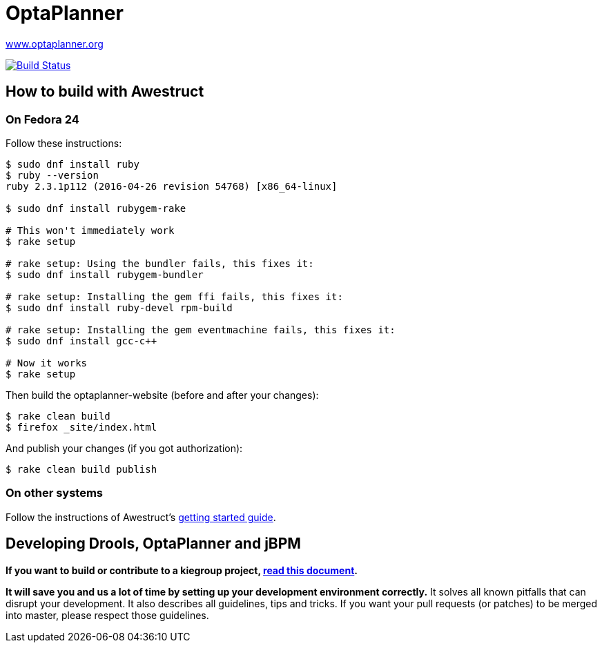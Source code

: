 = OptaPlanner

https://www.optaplanner.org/[www.optaplanner.org]

image:https://travis-ci.org/kiegroup/optaplanner-website.svg["Build Status", link="https://travis-ci.org/kiegroup/optaplanner-website"]

== How to build with Awestruct

=== On Fedora 24

Follow these instructions:

```
$ sudo dnf install ruby
$ ruby --version
ruby 2.3.1p112 (2016-04-26 revision 54768) [x86_64-linux]

$ sudo dnf install rubygem-rake

# This won't immediately work
$ rake setup

# rake setup: Using the bundler fails, this fixes it:
$ sudo dnf install rubygem-bundler

# rake setup: Installing the gem ffi fails, this fixes it:
$ sudo dnf install ruby-devel rpm-build

# rake setup: Installing the gem eventmachine fails, this fixes it:
$ sudo dnf install gcc-c++

# Now it works
$ rake setup
```

Then build the optaplanner-website (before and after your changes):

```
$ rake clean build
$ firefox _site/index.html
```

And publish your changes (if you got authorization):

```
$ rake clean build publish
```

=== On other systems

Follow the instructions of Awestruct's http://awestruct.org/getting_started/[getting started guide].

== Developing Drools, OptaPlanner and jBPM

*If you want to build or contribute to a kiegroup project, https://github.com/kiegroup/droolsjbpm-build-bootstrap/blob/master/README.md[read this document].*

*It will save you and us a lot of time by setting up your development environment correctly.*
It solves all known pitfalls that can disrupt your development.
It also describes all guidelines, tips and tricks.
If you want your pull requests (or patches) to be merged into master, please respect those guidelines.
